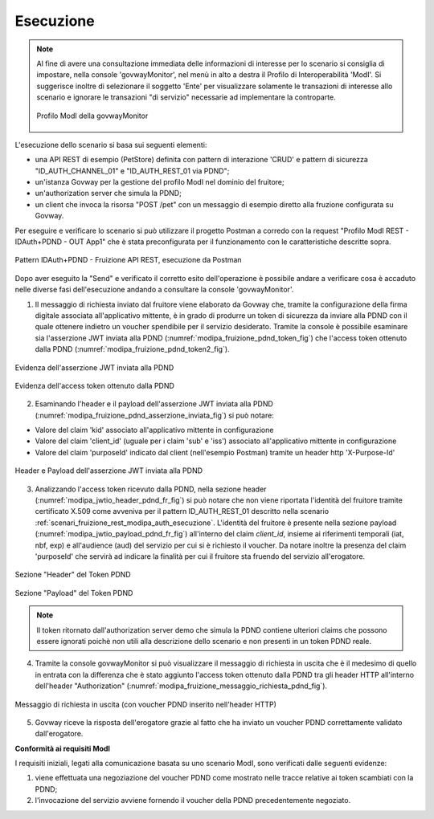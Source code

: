 .. _scenari_fruizione_rest_modipa_auth_pdnd_esecuzione:

Esecuzione
----------

.. note::

  Al fine di avere una consultazione immediata delle informazioni di interesse per lo scenario si consiglia di impostare, nella console 'govwayMonitor', nel menù in alto a destra il Profilo di Interoperabilità 'ModI'. Si suggerisce inoltre di selezionare il soggetto 'Ente' per visualizzare solamente le transazioni di interesse allo scenario e ignorare le transazioni "di servizio" necessarie ad implementare la controparte.

  .. figure:: ../../../_figure_scenari/modipa_profilo_monitor.png
   :scale: 80%
   :align: center
   :name: modipa_profilo_monitor_pdnd_f_fig

   Profilo ModI della govwayMonitor

L'esecuzione dello scenario si basa sui seguenti elementi:

- una API REST di esempio (PetStore) definita con pattern di interazione 'CRUD' e pattern di sicurezza "ID_AUTH_CHANNEL_01" e "ID_AUTH_REST_01 via PDND";
- un'istanza Govway per la gestione del profilo ModI nel dominio del fruitore;
- un'authorization server che simula la PDND;
- un client che invoca la risorsa "POST /pet" con un messaggio di esempio diretto alla fruzione configurata su Govway.

Per eseguire e verificare lo scenario si può utilizzare il progetto Postman a corredo con la request "Profilo ModI REST - IDAuth+PDND - OUT App1" che è stata preconfigurata per il funzionamento con le caratteristiche descritte sopra.

.. figure:: ../../../_figure_scenari/postman_idauth_pdnd_rest_out_ok.png
 :scale: 70%
 :align: center
 :name: postman_idauth_pdnd_rest_out_ok

 Pattern IDAuth+PDND - Fruizione API REST, esecuzione da Postman


Dopo aver eseguito la "Send" e verificato il corretto esito dell'operazione è possibile andare a verificare cosa è accaduto nelle diverse fasi dell'esecuzione andando a consultare la console 'govwayMonitor'.

1. Il messaggio di richiesta inviato dal fruitore viene elaborato da Govway che, tramite la configurazione della firma digitale associata all'applicativo mittente, è in grado di produrre un token di sicurezza da inviare alla PDND con il quale ottenere indietro un voucher spendibile per il servizio desiderato. Tramite la console è possibile esaminare sia l'asserzione JWT inviata alla PDND (:numref:`modipa_fruizione_pdnd_token_fig`) che l'access token ottenuto dalla PDND (:numref:`modipa_fruizione_pdnd_token2_fig`).

.. figure:: ../../../_figure_scenari/modipa_fruizione_pdnd_token_negoziato.png
 :scale: 80%
 :align: center
 :name: modipa_fruizione_pdnd_token_fig

 Evidenza dell'asserzione JWT inviata alla PDND

.. figure:: ../../../_figure_scenari/modipa_fruizione_pdnd_token_negoziato2.png
 :scale: 80%
 :align: center
 :name: modipa_fruizione_pdnd_token2_fig

 Evidenza dell'access token ottenuto dalla PDND

2. Esaminando l'header e il payload dell'asserzione JWT inviata alla PDND (:numref:`modipa_fruizione_pdnd_asserzione_inviata_fig`) si può notare:

- Valore del claim 'kid' associato all'applicativo mittente in configurazione

- Valore del claim 'client_id' (uguale per i claim 'sub' e 'iss') associato all'applicativo mittente in configurazione

- Valore del claim 'purposeId' indicato dal client (nell'esempio Postman) tramite un header http 'X-Purpose-Id'

.. figure:: ../../../_figure_scenari/modipa_fruizione_pdnd_asserzione_jwt_inviata_pdnd.png
 :scale: 80%
 :align: center
 :name: modipa_fruizione_pdnd_asserzione_inviata_fig

 Header e Payload dell'asserzione JWT inviata alla PDND

3. Analizzando l'access token ricevuto dalla PDND, nella sezione header (:numref:`modipa_jwtio_header_pdnd_fr_fig`) si può notare che non viene riportata l'identità del fruitore tramite certificato X.509 come avveniva per il pattern ID_AUTH_REST_01 descritto nella scenario :ref:`scenari_fruizione_rest_modipa_auth_esecuzione`. L'identità del fruitore è presente nella sezione payload (:numref:`modipa_jwtio_payload_pdnd_fr_fig`) all'interno del claim *client_id*, insieme ai riferimenti temporali (iat, nbf, exp) e all'audience (aud) del servizio per cui si è richiesto il voucher. Da notare inoltre la presenza del claim 'purposeId' che servirà ad indicare la finalità per cui il fruitore sta fruendo del servizio all'erogatore.

.. figure:: ../../../_figure_scenari/modipa_jwtio_header_pdnd.png
 :scale: 80%
 :align: center
 :name: modipa_jwtio_header_pdnd_fr_fig

 Sezione "Header" del Token PDND

.. figure:: ../../../_figure_scenari/modipa_jwtio_payload_pdnd.png
 :scale: 80%
 :align: center
 :name: modipa_jwtio_payload_pdnd_fr_fig

 Sezione "Payload" del Token PDND

.. note::

  Il token ritornato dall'authorization server demo che simula la PDND contiene ulteriori claims che possono essere ignorati poichè non utili alla descrizione dello scenario e non presenti in un token PDND reale.

4. Tramite la console govwayMonitor si può visualizzare il messaggio di richiesta in uscita che è il medesimo di quello in entrata con la differenza che è stato aggiunto l'access token ottenuto dalla PDND tra gli header HTTP all'interno dell'header "Authorization" (:numref:`modipa_fruizione_messaggio_richiesta_pdnd_fig`).

.. figure:: ../../../_figure_scenari/modipa_fruizione_messaggio_richiesta.png
 :scale: 80%
 :align: center
 :name: modipa_fruizione_messaggio_richiesta_pdnd_fig

 Messaggio di richiesta in uscita (con voucher PDND inserito nell'header HTTP)

5. Govway riceve la risposta dell'erogatore grazie al fatto che ha inviato un voucher PDND correttamente validato dall'erogatore.



**Conformità ai requisiti ModI**

I requisiti iniziali, legati alla comunicazione basata su uno scenario ModI, sono verificati dalle seguenti evidenze:

1. viene effettuata una negoziazione del voucher PDND come mostrato nelle tracce relative ai token scambiati con la PDND;

2. l'invocazione del servizio avviene fornendo il voucher della PDND precedentemente negoziato.
